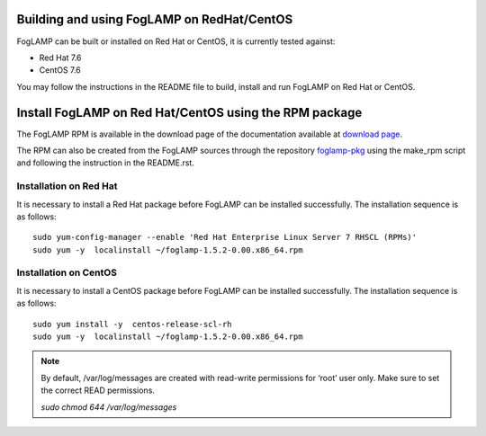 .. |br| raw:: html

   <br />

.. Links
.. _download page: http://dianomic.com/download-packages
.. _foglamp-pkg: https://github.com/foglamp/foglamp-pkg

*******************************************
Building and using FogLAMP on RedHat/CentOS
*******************************************

FogLAMP can be built or installed on Red Hat or CentOS, it is currently tested against:

- Red Hat 7.6
- CentOS  7.6

You may follow the instructions in the README file to build,
install and run FogLAMP on Red Hat or CentOS.

*******************************************************
Install FogLAMP on Red Hat/CentOS using the RPM package
*******************************************************

The FogLAMP RPM is available in the download page of the documentation available at `download page`_.

The RPM can also be created from the FogLAMP sources through the repository `foglamp-pkg`_ using the make_rpm script and following the instruction in the README.rst.


Installation on Red Hat
=======================

It is necessary to install a Red Hat package before FogLAMP can be installed successfully. The installation sequence is as follows:
::
   sudo yum-config-manager --enable 'Red Hat Enterprise Linux Server 7 RHSCL (RPMs)'
   sudo yum -y  localinstall ~/foglamp-1.5.2-0.00.x86_64.rpm


Installation on CentOS
======================

It is necessary to install a CentOS package before FogLAMP can be installed successfully. The installation sequence is as follows:
::
   sudo yum install -y  centos-release-scl-rh
   sudo yum -y  localinstall ~/foglamp-1.5.2-0.00.x86_64.rpm

.. note::
   By default, /var/log/messages are created with read-write permissions for ‘root’ user only.
   Make sure to set the correct READ permissions.

   `sudo chmod 644 /var/log/messages`
